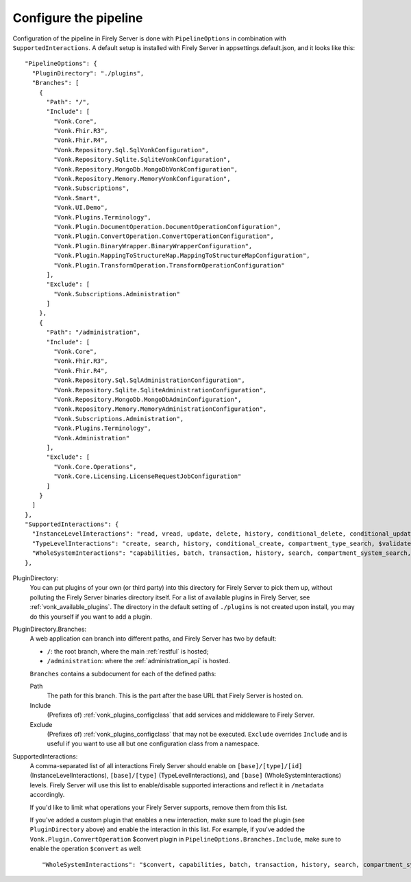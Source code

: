 .. _vonk_plugins_config:

Configure the pipeline
======================

Configuration of the pipeline in Firely Server is done with ``PipelineOptions`` in combination with ``SupportedInteractions``. A default setup is installed with Firely Server in appsettings.default.json, and it looks like this:
::

  "PipelineOptions": {
    "PluginDirectory": "./plugins",
    "Branches": [
      {
        "Path": "/",
        "Include": [
          "Vonk.Core",
          "Vonk.Fhir.R3",
          "Vonk.Fhir.R4",
          "Vonk.Repository.Sql.SqlVonkConfiguration",
          "Vonk.Repository.Sqlite.SqliteVonkConfiguration",
          "Vonk.Repository.MongoDb.MongoDbVonkConfiguration",
          "Vonk.Repository.Memory.MemoryVonkConfiguration",
          "Vonk.Subscriptions",
          "Vonk.Smart",
          "Vonk.UI.Demo",
          "Vonk.Plugins.Terminology",
          "Vonk.Plugin.DocumentOperation.DocumentOperationConfiguration",
          "Vonk.Plugin.ConvertOperation.ConvertOperationConfiguration",
          "Vonk.Plugin.BinaryWrapper.BinaryWrapperConfiguration",
          "Vonk.Plugin.MappingToStructureMap.MappingToStructureMapConfiguration",
          "Vonk.Plugin.TransformOperation.TransformOperationConfiguration"
        ],
        "Exclude": [
          "Vonk.Subscriptions.Administration"
        ]
      },
      {
        "Path": "/administration",
        "Include": [
          "Vonk.Core",
          "Vonk.Fhir.R3",
          "Vonk.Fhir.R4",
          "Vonk.Repository.Sql.SqlAdministrationConfiguration",
          "Vonk.Repository.Sqlite.SqliteAdministrationConfiguration",
          "Vonk.Repository.MongoDb.MongoDbAdminConfiguration",
          "Vonk.Repository.Memory.MemoryAdministrationConfiguration",
          "Vonk.Subscriptions.Administration",
          "Vonk.Plugins.Terminology",
          "Vonk.Administration"
        ],
        "Exclude": [
          "Vonk.Core.Operations",
          "Vonk.Core.Licensing.LicenseRequestJobConfiguration"
        ]
      }
    ]
  },
  "SupportedInteractions": {
    "InstanceLevelInteractions": "read, vread, update, delete, history, conditional_delete, conditional_update, $validate, $validate-code, $expand, $compose, $meta, $meta-add, $document",
    "TypeLevelInteractions": "create, search, history, conditional_create, compartment_type_search, $validate, $snapshot, $validate-code, $expand, $lookup, $compose, $document",
    "WholeSystemInteractions": "capabilities, batch, transaction, history, search, compartment_system_search, $validate, $convert"
  },

PluginDirectory:
   You can put plugins of your own (or third party) into this directory for Firely Server to pick them up, without polluting the Firely Server binaries directory itself. For a list of available plugins in Firely Server, see :ref:`vonk_available_plugins`. The directory in the default setting of ``./plugins`` is not created upon install, you may do this yourself if you want to add a plugin.
PluginDirectory.Branches:
   A web application can branch into different paths, and Firely Server has two by default:

   * ``/``: the root branch, where the main :ref:`restful` is hosted;
   * ``/administration``: where the :ref:`administration_api` is hosted.
 
   ``Branches`` contains a subdocument for each of the defined paths:
   
   Path
      The path for this branch. This is the part after the base URL that Firely Server is hosted on.
   Include
      (Prefixes of) :ref:`vonk_plugins_configclass` that add services and middleware to Firely Server.
   Exclude
      (Prefixes of) :ref:`vonk_plugins_configclass` that may not be executed. ``Exclude`` overrides ``Include`` and is useful if you want to use all but one configuration class from a namespace.

SupportedInteractions:
  A comma-separated list of all interactions Firely Server should enable on ``[base]/[type]/[id]`` (InstanceLevelInteractions), ``[base]/[type]`` (TypeLevelInteractions), and ``[base]`` (WholeSystemInteractions) levels. Firely Server will use this list to enable/disable supported interactions and reflect it in ``/metadata`` accordingly.
  
  If you'd like to limit what operations your Firely Server supports, remove them from this list.
  
  If you've added a custom plugin that enables a new interaction, make sure to load the plugin (see ``PluginDirectory`` above) and enable the interaction in this list. For example, if you've added the ``Vonk.Plugin.ConvertOperation`` $convert plugin in ``PipelineOptions.Branches.Include``, make sure to enable the operation ``$convert`` as well: ::
  
  "WholeSystemInteractions": "$convert, capabilities, batch, transaction, history, search, compartment_system_search, $validate"
